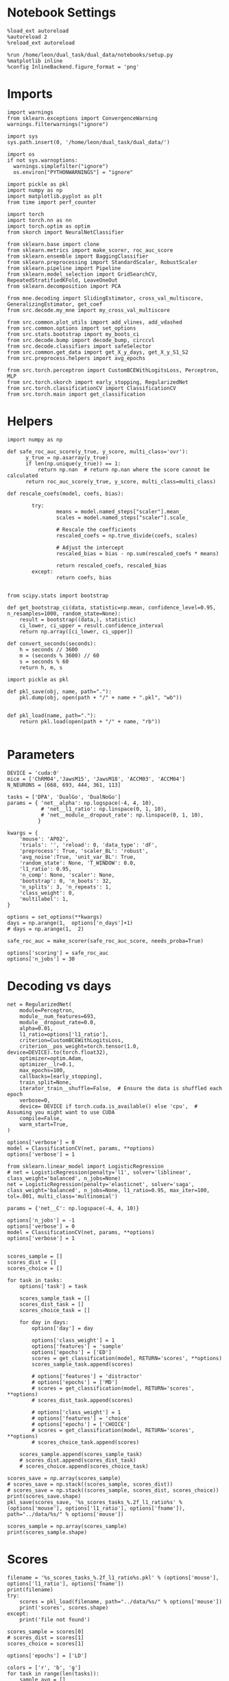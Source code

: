 #+STARTUP: fold
#+PROPERTY: header-args:ipython :results both :exports both :async yes :session decoder :kernel dual_data

* Notebook Settings

#+begin_src ipython
%load_ext autoreload
%autoreload 2
%reload_ext autoreload

%run /home/leon/dual_task/dual_data/notebooks/setup.py
%matplotlib inline
%config InlineBackend.figure_format = 'png'
#+end_src

#+RESULTS:
: The autoreload extension is already loaded. To reload it, use:
:   %reload_ext autoreload
: Python exe
: /home/leon/mambaforge/envs/dual_data/bin/python

* Imports

#+begin_src ipython
  import warnings
  from sklearn.exceptions import ConvergenceWarning
  warnings.filterwarnings("ignore")

  import sys
  sys.path.insert(0, '/home/leon/dual_task/dual_data/')

  import os
  if not sys.warnoptions:
    warnings.simplefilter("ignore")
    os.environ["PYTHONWARNINGS"] = "ignore"

  import pickle as pkl
  import numpy as np
  import matplotlib.pyplot as plt
  from time import perf_counter

  import torch
  import torch.nn as nn
  import torch.optim as optim
  from skorch import NeuralNetClassifier

  from sklearn.base import clone
  from sklearn.metrics import make_scorer, roc_auc_score
  from sklearn.ensemble import BaggingClassifier
  from sklearn.preprocessing import StandardScaler, RobustScaler
  from sklearn.pipeline import Pipeline
  from sklearn.model_selection import GridSearchCV, RepeatedStratifiedKFold, LeaveOneOut
  from sklearn.decomposition import PCA

  from mne.decoding import SlidingEstimator, cross_val_multiscore, GeneralizingEstimator, get_coef
  from src.decode.my_mne import my_cross_val_multiscore

  from src.common.plot_utils import add_vlines, add_vdashed
  from src.common.options import set_options
  from src.stats.bootstrap import my_boots_ci
  from src.decode.bump import decode_bump, circcvl
  from src.decode.classifiers import safeSelector
  from src.common.get_data import get_X_y_days, get_X_y_S1_S2
  from src.preprocess.helpers import avg_epochs
#+end_src

#+RESULTS:

#+begin_src ipython
from src.torch.perceptron import CustomBCEWithLogitsLoss, Perceptron, MLP
from src.torch.skorch import early_stopping, RegularizedNet
from src.torch.classificationCV import ClassificationCV
from src.torch.main import get_classification
#+end_src

#+RESULTS:

* Helpers

#+begin_src ipython :tangle ../src/torch/utils.py
import numpy as np

def safe_roc_auc_score(y_true, y_score, multi_class='ovr'):
      y_true = np.asarray(y_true)
      if len(np.unique(y_true)) == 1:
          return np.nan  # return np.nan where the score cannot be calculated
      return roc_auc_score(y_true, y_score, multi_class=multi_class)
#+end_src

#+RESULTS:

#+begin_src ipython :tangle ../src/torch/utils.py
  def rescale_coefs(model, coefs, bias):

          try:
                  means = model.named_steps["scaler"].mean_
                  scales = model.named_steps["scaler"].scale_

                  # Rescale the coefficients
                  rescaled_coefs = np.true_divide(coefs, scales)

                  # Adjust the intercept
                  rescaled_bias = bias - np.sum(rescaled_coefs * means)

                  return rescaled_coefs, rescaled_bias
          except:
                  return coefs, bias

#+end_src

#+RESULTS:

#+begin_src ipython :tangle ../src/torch/utils.py
  from scipy.stats import bootstrap

  def get_bootstrap_ci(data, statistic=np.mean, confidence_level=0.95, n_resamples=1000, random_state=None):
      result = bootstrap((data,), statistic)
      ci_lower, ci_upper = result.confidence_interval
      return np.array([ci_lower, ci_upper])
#+end_src

#+RESULTS:

#+begin_src ipython :tangle ../src/torch/utils.py
  def convert_seconds(seconds):
      h = seconds // 3600
      m = (seconds % 3600) // 60
      s = seconds % 60
      return h, m, s
#+end_src

#+RESULTS:

#+begin_src ipython :tangle ../src/torch/utils.py
  import pickle as pkl

  def pkl_save(obj, name, path="."):
      pkl.dump(obj, open(path + "/" + name + ".pkl", "wb"))


  def pkl_load(name, path="."):
      return pkl.load(open(path + "/" + name, "rb"))

#+end_src

#+RESULTS:

* Parameters

#+begin_src ipython
  DEVICE = 'cuda:0'
  mice = ['ChRM04','JawsM15', 'JawsM18', 'ACCM03', 'ACCM04']
  N_NEURONS = [668, 693, 444, 361, 113]

  tasks = ['DPA', 'DualGo', 'DualNoGo']
  params = { 'net__alpha': np.logspace(-4, 4, 10),
             # 'net__l1_ratio': np.linspace(0, 1, 10),
             # 'net__module__dropout_rate': np.linspace(0, 1, 10),
            }

  kwargs = {
      'mouse': 'AP02',
      'trials': '', 'reload': 0, 'data_type': 'dF',
      'preprocess': True, 'scaler_BL': 'robust',
      'avg_noise':True, 'unit_var_BL': True,
      'random_state': None, 'T_WINDOW': 0.0,
      'l1_ratio': 0.95,
      'n_comp': None, 'scaler': None,
      'bootstrap': 0, 'n_boots': 32,
      'n_splits': 3, 'n_repeats': 1,
      'class_weight': 0,
      'multilabel': 1,
  }

  options = set_options(**kwargs)
  days = np.arange(1,  options['n_days']+1)
  # days = np.arange(1,  2)

  safe_roc_auc = make_scorer(safe_roc_auc_score, needs_proba=True)

  options['scoring'] = safe_roc_auc
  options['n_jobs'] = 30
#+end_src

#+RESULTS:

* Decoding vs days

#+begin_src ipython
  net = RegularizedNet(
      module=Perceptron,
      module__num_features=693,
      module__dropout_rate=0.0,
      alpha=0.01,
      l1_ratio=options['l1_ratio'],
      criterion=CustomBCEWithLogitsLoss,
      criterion__pos_weight=torch.tensor(1.0, device=DEVICE).to(torch.float32),
      optimizer=optim.Adam,
      optimizer__lr=0.1,
      max_epochs=100,
      callbacks=[early_stopping],
      train_split=None,
      iterator_train__shuffle=False,  # Ensure the data is shuffled each epoch
      verbose=0,
      device= DEVICE if torch.cuda.is_available() else 'cpu',  # Assuming you might want to use CUDA
      compile=False,
      warm_start=True,
  )

  options['verbose'] = 0
  model = ClassificationCV(net, params, **options)
  options['verbose'] = 1
  #+end_src

#+RESULTS:

#+begin_src ipython
  from sklearn.linear_model import LogisticRegression
  # net = LogisticRegression(penalty='l1', solver='liblinear', class_weight='balanced', n_jobs=None)
  net = LogisticRegression(penalty='elasticnet', solver='saga', class_weight='balanced', n_jobs=None, l1_ratio=0.95, max_iter=100, tol=.001, multi_class='multinomial')

  params = {'net__C': np.logspace(-4, 4, 10)}

  options['n_jobs'] = -1
  options['verbose'] = 0
  model = ClassificationCV(net, params, **options)
  options['verbose'] = 1

#+end_src

#+RESULTS:

#+begin_src ipython
scores_sample = []
scores_dist = []
scores_choice = []

for task in tasks:
    options['task'] = task

    scores_sample_task = []
    scores_dist_task = []
    scores_choice_task = []

    for day in days:
        options['day'] = day

        options['class_weight'] = 1
        options['features'] = 'sample'
        options['epochs'] = ['ED']
        scores = get_classification(model, RETURN='scores', **options)
        scores_sample_task.append(scores)

        # options['features'] = 'distractor'
        # options['epochs'] = ['MD']
        # scores = get_classification(model, RETURN='scores', **options)
        # scores_dist_task.append(scores)

        # options['class_weight'] = 1
        # options['features'] = 'choice'
        # options['epochs'] = ['CHOICE']
        # scores = get_classification(model, RETURN='scores', **options)
        # scores_choice_task.append(scores)

    scores_sample.append(scores_sample_task)
    # scores_dist.append(scores_dist_task)
    # scores_choice.append(scores_choice_task)

scores_save = np.array(scores_sample)
# scores_save = np.stack((scores_sample, scores_dist))
# scores_save = np.stack((scores_sample, scores_dist, scores_choice))
print(scores_save.shape)
pkl_save(scores_save, '%s_scores_tasks_%.2f_l1_ratio%s' % (options['mouse'], options['l1_ratio'], options['fname']), path="../data/%s/" % options['mouse'])
    #+end_src

#+RESULTS:
#+begin_example
Loading files from /home/leon/dual_task/dual_data/data/AP02
PREPROCESSING: SCALER robust AVG MEAN False AVG NOISE True UNIT VAR True
DATA: FEATURES sample TASK DPA TRIALS  DAYS 1 LASER 0
X_S1 (12, 702, 115) X_S2 (12, 702, 115)
X_S3 (12, 702, 115) X_S4 (12, 702, 115)
X (48, 702, 115) y (48,)
Elapsed (with compilation) = 0h 0m 27s
Loading files from /home/leon/dual_task/dual_data/data/AP02
PREPROCESSING: SCALER robust AVG MEAN False AVG NOISE True UNIT VAR True
DATA: FEATURES sample TASK DPA TRIALS  DAYS 2 LASER 0
X_S1 (8, 702, 115) X_S2 (8, 702, 115)
X_S3 (8, 702, 115) X_S4 (8, 702, 115)
X (32, 702, 115) y (32,)
Elapsed (with compilation) = 0h 0m 22s
Loading files from /home/leon/dual_task/dual_data/data/AP02
PREPROCESSING: SCALER robust AVG MEAN False AVG NOISE True UNIT VAR True
DATA: FEATURES sample TASK DPA TRIALS  DAYS 3 LASER 0
X_S1 (8, 702, 115) X_S2 (8, 702, 115)
X_S3 (8, 702, 115) X_S4 (8, 702, 115)
X (32, 702, 115) y (32,)
Elapsed (with compilation) = 0h 0m 18s
Loading files from /home/leon/dual_task/dual_data/data/AP02
PREPROCESSING: SCALER robust AVG MEAN False AVG NOISE True UNIT VAR True
DATA: FEATURES sample TASK DPA TRIALS  DAYS 4 LASER 0
X_S1 (8, 702, 115) X_S2 (8, 702, 115)
X_S3 (8, 702, 115) X_S4 (8, 702, 115)
X (32, 702, 115) y (32,)
Elapsed (with compilation) = 0h 0m 22s
Loading files from /home/leon/dual_task/dual_data/data/AP02
PREPROCESSING: SCALER robust AVG MEAN False AVG NOISE True UNIT VAR True
DATA: FEATURES sample TASK DPA TRIALS  DAYS 5 LASER 0
X_S1 (8, 702, 115) X_S2 (8, 702, 115)
X_S3 (8, 702, 115) X_S4 (8, 702, 115)
X (32, 702, 115) y (32,)
Elapsed (with compilation) = 0h 0m 20s
Loading files from /home/leon/dual_task/dual_data/data/AP02
PREPROCESSING: SCALER robust AVG MEAN False AVG NOISE True UNIT VAR True
DATA: FEATURES sample TASK DPA TRIALS  DAYS 6 LASER 0
X_S1 (8, 702, 115) X_S2 (8, 702, 115)
X_S3 (8, 702, 115) X_S4 (8, 702, 115)
X (32, 702, 115) y (32,)
Elapsed (with compilation) = 0h 0m 22s
Loading files from /home/leon/dual_task/dual_data/data/AP02
PREPROCESSING: SCALER robust AVG MEAN False AVG NOISE True UNIT VAR True
DATA: FEATURES sample TASK DPA TRIALS  DAYS 7 LASER 0
X_S1 (8, 702, 115) X_S2 (8, 702, 115)
X_S3 (8, 702, 115) X_S4 (8, 702, 115)
X (32, 702, 115) y (32,)
Elapsed (with compilation) = 0h 0m 20s
Loading files from /home/leon/dual_task/dual_data/data/AP02
PREPROCESSING: SCALER robust AVG MEAN False AVG NOISE True UNIT VAR True
DATA: FEATURES sample TASK DPA TRIALS  DAYS 8 LASER 0
X_S1 (8, 702, 115) X_S2 (8, 702, 115)
X_S3 (8, 702, 115) X_S4 (8, 702, 115)
X (32, 702, 115) y (32,)
Elapsed (with compilation) = 0h 0m 20s
Loading files from /home/leon/dual_task/dual_data/data/AP02
PREPROCESSING: SCALER robust AVG MEAN False AVG NOISE True UNIT VAR True
DATA: FEATURES sample TASK DPA TRIALS  DAYS 9 LASER 0
X_S1 (8, 702, 115) X_S2 (8, 702, 115)
X_S3 (8, 702, 115) X_S4 (8, 702, 115)
X (32, 702, 115) y (32,)
Elapsed (with compilation) = 0h 0m 20s
Loading files from /home/leon/dual_task/dual_data/data/AP02
PREPROCESSING: SCALER robust AVG MEAN False AVG NOISE True UNIT VAR True
DATA: FEATURES sample TASK DPA TRIALS  DAYS 10 LASER 0
X_S1 (8, 702, 115) X_S2 (8, 702, 115)
X_S3 (8, 702, 115) X_S4 (8, 702, 115)
X (32, 702, 115) y (32,)
Elapsed (with compilation) = 0h 0m 21s
Loading files from /home/leon/dual_task/dual_data/data/AP02
PREPROCESSING: SCALER robust AVG MEAN False AVG NOISE True UNIT VAR True
DATA: FEATURES sample TASK DualGo TRIALS  DAYS 1 LASER 0
X_S1 (24, 702, 115) X_S2 (24, 702, 115)
X_S3 (24, 702, 115) X_S4 (24, 702, 115)
X (96, 702, 115) y (96,)
Elapsed (with compilation) = 0h 0m 35s
Loading files from /home/leon/dual_task/dual_data/data/AP02
PREPROCESSING: SCALER robust AVG MEAN False AVG NOISE True UNIT VAR True
DATA: FEATURES sample TASK DualGo TRIALS  DAYS 2 LASER 0
X_S1 (16, 702, 115) X_S2 (16, 702, 115)
X_S3 (16, 702, 115) X_S4 (16, 702, 115)
X (64, 702, 115) y (64,)
Elapsed (with compilation) = 0h 0m 28s
Loading files from /home/leon/dual_task/dual_data/data/AP02
PREPROCESSING: SCALER robust AVG MEAN False AVG NOISE True UNIT VAR True
DATA: FEATURES sample TASK DualGo TRIALS  DAYS 3 LASER 0
X_S1 (16, 702, 115) X_S2 (16, 702, 115)
X_S3 (16, 702, 115) X_S4 (16, 702, 115)
X (64, 702, 115) y (64,)
Elapsed (with compilation) = 0h 0m 29s
Loading files from /home/leon/dual_task/dual_data/data/AP02
PREPROCESSING: SCALER robust AVG MEAN False AVG NOISE True UNIT VAR True
DATA: FEATURES sample TASK DualGo TRIALS  DAYS 4 LASER 0
X_S1 (16, 702, 115) X_S2 (16, 702, 115)
X_S3 (16, 702, 115) X_S4 (16, 702, 115)
X (64, 702, 115) y (64,)
Elapsed (with compilation) = 0h 0m 27s
Loading files from /home/leon/dual_task/dual_data/data/AP02
PREPROCESSING: SCALER robust AVG MEAN False AVG NOISE True UNIT VAR True
DATA: FEATURES sample TASK DualGo TRIALS  DAYS 5 LASER 0
X_S1 (16, 702, 115) X_S2 (16, 702, 115)
X_S3 (16, 702, 115) X_S4 (16, 702, 115)
X (64, 702, 115) y (64,)
Elapsed (with compilation) = 0h 0m 27s
Loading files from /home/leon/dual_task/dual_data/data/AP02
PREPROCESSING: SCALER robust AVG MEAN False AVG NOISE True UNIT VAR True
DATA: FEATURES sample TASK DualGo TRIALS  DAYS 6 LASER 0
X_S1 (16, 702, 115) X_S2 (16, 702, 115)
X_S3 (16, 702, 115) X_S4 (16, 702, 115)
X (64, 702, 115) y (64,)
Elapsed (with compilation) = 0h 0m 31s
Loading files from /home/leon/dual_task/dual_data/data/AP02
PREPROCESSING: SCALER robust AVG MEAN False AVG NOISE True UNIT VAR True
DATA: FEATURES sample TASK DualGo TRIALS  DAYS 7 LASER 0
X_S1 (16, 702, 115) X_S2 (16, 702, 115)
X_S3 (16, 702, 115) X_S4 (16, 702, 115)
X (64, 702, 115) y (64,)
Elapsed (with compilation) = 0h 0m 27s
Loading files from /home/leon/dual_task/dual_data/data/AP02
PREPROCESSING: SCALER robust AVG MEAN False AVG NOISE True UNIT VAR True
DATA: FEATURES sample TASK DualGo TRIALS  DAYS 8 LASER 0
X_S1 (16, 702, 115) X_S2 (16, 702, 115)
X_S3 (16, 702, 115) X_S4 (16, 702, 115)
X (64, 702, 115) y (64,)
Elapsed (with compilation) = 0h 0m 27s
Loading files from /home/leon/dual_task/dual_data/data/AP02
PREPROCESSING: SCALER robust AVG MEAN False AVG NOISE True UNIT VAR True
DATA: FEATURES sample TASK DualGo TRIALS  DAYS 9 LASER 0
X_S1 (16, 702, 115) X_S2 (16, 702, 115)
X_S3 (16, 702, 115) X_S4 (16, 702, 115)
X (64, 702, 115) y (64,)
Elapsed (with compilation) = 0h 0m 27s
Loading files from /home/leon/dual_task/dual_data/data/AP02
PREPROCESSING: SCALER robust AVG MEAN False AVG NOISE True UNIT VAR True
DATA: FEATURES sample TASK DualGo TRIALS  DAYS 10 LASER 0
X_S1 (16, 702, 115) X_S2 (16, 702, 115)
X_S3 (16, 702, 115) X_S4 (16, 702, 115)
X (64, 702, 115) y (64,)
Elapsed (with compilation) = 0h 0m 27s
Loading files from /home/leon/dual_task/dual_data/data/AP02
PREPROCESSING: SCALER robust AVG MEAN False AVG NOISE True UNIT VAR True
DATA: FEATURES sample TASK DualNoGo TRIALS  DAYS 1 LASER 0
X_S1 (24, 702, 115) X_S2 (24, 702, 115)
X_S3 (24, 702, 115) X_S4 (24, 702, 115)
X (96, 702, 115) y (96,)
Elapsed (with compilation) = 0h 0m 35s
Loading files from /home/leon/dual_task/dual_data/data/AP02
PREPROCESSING: SCALER robust AVG MEAN False AVG NOISE True UNIT VAR True
DATA: FEATURES sample TASK DualNoGo TRIALS  DAYS 2 LASER 0
X_S1 (16, 702, 115) X_S2 (16, 702, 115)
X_S3 (16, 702, 115) X_S4 (16, 702, 115)
X (64, 702, 115) y (64,)
Elapsed (with compilation) = 0h 0m 31s
Loading files from /home/leon/dual_task/dual_data/data/AP02
PREPROCESSING: SCALER robust AVG MEAN False AVG NOISE True UNIT VAR True
DATA: FEATURES sample TASK DualNoGo TRIALS  DAYS 3 LASER 0
X_S1 (16, 702, 115) X_S2 (16, 702, 115)
X_S3 (16, 702, 115) X_S4 (16, 702, 115)
X (64, 702, 115) y (64,)
Elapsed (with compilation) = 0h 0m 30s
Loading files from /home/leon/dual_task/dual_data/data/AP02
PREPROCESSING: SCALER robust AVG MEAN False AVG NOISE True UNIT VAR True
DATA: FEATURES sample TASK DualNoGo TRIALS  DAYS 4 LASER 0
X_S1 (16, 702, 115) X_S2 (16, 702, 115)
X_S3 (16, 702, 115) X_S4 (16, 702, 115)
X (64, 702, 115) y (64,)
Elapsed (with compilation) = 0h 0m 27s
Loading files from /home/leon/dual_task/dual_data/data/AP02
PREPROCESSING: SCALER robust AVG MEAN False AVG NOISE True UNIT VAR True
DATA: FEATURES sample TASK DualNoGo TRIALS  DAYS 5 LASER 0
X_S1 (16, 702, 115) X_S2 (16, 702, 115)
X_S3 (16, 702, 115) X_S4 (16, 702, 115)
X (64, 702, 115) y (64,)
Elapsed (with compilation) = 0h 0m 27s
Loading files from /home/leon/dual_task/dual_data/data/AP02
PREPROCESSING: SCALER robust AVG MEAN False AVG NOISE True UNIT VAR True
DATA: FEATURES sample TASK DualNoGo TRIALS  DAYS 6 LASER 0
X_S1 (16, 702, 115) X_S2 (16, 702, 115)
X_S3 (16, 702, 115) X_S4 (16, 702, 115)
X (64, 702, 115) y (64,)
Elapsed (with compilation) = 0h 0m 24s
Loading files from /home/leon/dual_task/dual_data/data/AP02
PREPROCESSING: SCALER robust AVG MEAN False AVG NOISE True UNIT VAR True
DATA: FEATURES sample TASK DualNoGo TRIALS  DAYS 7 LASER 0
X_S1 (16, 702, 115) X_S2 (16, 702, 115)
X_S3 (16, 702, 115) X_S4 (16, 702, 115)
X (64, 702, 115) y (64,)
Elapsed (with compilation) = 0h 0m 27s
Loading files from /home/leon/dual_task/dual_data/data/AP02
PREPROCESSING: SCALER robust AVG MEAN False AVG NOISE True UNIT VAR True
DATA: FEATURES sample TASK DualNoGo TRIALS  DAYS 8 LASER 0
X_S1 (16, 702, 115) X_S2 (16, 702, 115)
X_S3 (16, 702, 115) X_S4 (16, 702, 115)
X (64, 702, 115) y (64,)
Elapsed (with compilation) = 0h 0m 24s
Loading files from /home/leon/dual_task/dual_data/data/AP02
PREPROCESSING: SCALER robust AVG MEAN False AVG NOISE True UNIT VAR True
DATA: FEATURES sample TASK DualNoGo TRIALS  DAYS 9 LASER 0
X_S1 (16, 702, 115) X_S2 (16, 702, 115)
X_S3 (16, 702, 115) X_S4 (16, 702, 115)
X (64, 702, 115) y (64,)
Elapsed (with compilation) = 0h 0m 29s
Loading files from /home/leon/dual_task/dual_data/data/AP02
PREPROCESSING: SCALER robust AVG MEAN False AVG NOISE True UNIT VAR True
DATA: FEATURES sample TASK DualNoGo TRIALS  DAYS 10 LASER 0
X_S1 (16, 702, 115) X_S2 (16, 702, 115)
X_S3 (16, 702, 115) X_S4 (16, 702, 115)
X (64, 702, 115) y (64,)
Elapsed (with compilation) = 0h 0m 27s
(3, 10, 3, 115)
#+end_example

    #+begin_src ipython
scores_sample = np.array(scores_sample)
print(scores_sample.shape)
    #+end_src

#+RESULTS:
: (3, 10, 3, 115)

* Scores

 #+begin_src ipython
  filename = '%s_scores_tasks_%.2f_l1_ratio%s.pkl' % (options['mouse'], options['l1_ratio'], options['fname'])
  print(filename)
  try:
      scores = pkl_load(filename, path="../data/%s/" % options['mouse'])
      print('scores', scores.shape)
  except:
      print('file not found')
#+end_src

#+RESULTS:
: 4f7f4b93-3435-42fd-9e32-b6f6473af533

#+begin_src ipython
  scores_sample = scores[0]
  # scores_dist = scores[1]
  scores_choice = scores[1]
    #+end_src

#+RESULTS:
: da63f3d2-747f-43ef-9a4f-38ccf1cccf1e

  #+begin_src ipython
      options['epochs'] = ['LD']

      colors = ['r', 'b', 'g']
      for task in range(len(tasks)):
          sample_avg = []
          sample_ci = []
          for i in range(options['n_days']):
              sample_epoch = avg_epochs(scores_sample[task][i], **options)
              sample_avg.append(sample_epoch.mean(0))
              sample_ci.append(get_bootstrap_ci(sample_epoch))

          sample_avg = np.array(sample_avg)
          sample_ci = np.array(sample_ci).T

          plt.plot(np.arange(1, options['n_days']+1), sample_avg, '-o', label='%s' % options['tasks'][task], color=colors[task])
          plt.fill_between(np.arange(1, options['n_days']+1), sample_ci[0], sample_ci[1], color=colors[task], alpha=0.1)

      plt.axhline(y=0.5, color='k', linestyle='--')

      plt.legend(fontsize=10)
      plt.xticks(np.arange(1, options['n_days']+1))
      plt.yticks([0.4, 0.6, 0.8, 1.0])
      plt.xlabel('Day')
      plt.ylabel('Sample Score')
      plt.savefig('%s_scores_avg.svg' % options['mouse'], dpi=300)
      plt.show()
#+end_src

#+RESULTS:
[[./.ob-jupyter/c235122dfdf2db929a5b6f8cb619100b2f1d4f91.png]]

#+begin_src ipython
  options['epochs'] = ['LD']
  for task in range(len(tasks)):
      dist_avg = []
      dist_ci = []
      for i in range(options['n_days']):
          dist_epoch = avg_epochs(scores_dist[task][i], **options)
          dist_avg.append(np.nanmean(dist_epoch, axis=0))
          dist_ci.append(get_bootstrap_ci(dist_epoch))

      dist_avg = np.array(dist_avg)
      dist_ci = np.array(dist_ci).T

      plt.plot(np.arange(1, options['n_days']+1), dist_avg, '-o', label='%s' % options['tasks'][task], color=colors[task])
      plt.fill_between(np.arange(1, options['n_days']+1), dist_ci[0], dist_ci[1], color=colors[task], alpha=0.1)
  plt.axhline(y=0.5, color='k', linestyle='--')

  plt.legend(fontsize=10)
  plt.xticks(np.arange(1, options['n_days']+1))
  plt.yticks([0.4, 0.6, 0.8, 1.0])
  plt.xlabel('Day')
  plt.ylabel('Dist Score')
  plt.savefig('%s_scores_avg.svg' % options['mouse'], dpi=300)
  plt.show()

#+end_src

#+RESULTS:
: 0f73b541-a712-4919-a873-feb9457c9d18

#+begin_src ipython
  options['epochs'] = ['LD']
  for task in range(len(tasks)):
      choice_avg = []
      choice_ci = []
      for i in range(options['n_days']):
          choice_epoch = avg_epochs(scores_choice[task][i], **options)
          choice_avg.append(np.nanmean(choice_epoch, axis=0))
          choice_ci.append(get_bootstrap_ci(choice_epoch))

      choice_avg = np.array(choice_avg)
      choice_ci = np.array(choice_ci).T

      plt.plot(np.arange(1, options['n_days']+1), choice_avg, '-o', label='%s' % options['tasks'][task], color=colors[task])
      plt.fill_between(np.arange(1, options['n_days']+1), choice_ci[0], choice_ci[1], color=colors[task], alpha=0.1)
  plt.axhline(y=0.5, color='k', linestyle='--')

  plt.legend(fontsize=10)
  plt.xticks(np.arange(1, options['n_days']+1))
  plt.yticks([0.4, 0.6, 0.8, 1.0])
  plt.xlabel('Day')
  plt.ylabel('Choice Score')
  plt.savefig('%s_scores_avg.svg' % options['mouse'], dpi=300)
  plt.show()
#+end_src

#+RESULTS:
: 65f3cddb-577d-4349-940b-0957197a5931

* Scores mice

#+begin_src ipython
  mice = ['ChRM04','JawsM15', 'JawsM18', 'ACCM03', 'ACCM04']
  # mice = ['JawsM15', 'JawsM18']
  mouse = 'JawsM15'

  l1_ratio = 0.95

  tasks = ['DPA', 'DualGo', 'DualNoGo']
  N_NEURONS = [668, 693, 444, 361, 113]

  kwargs = {
      'mouse': 'ACCM03',
      'trials': '', 'reload': 0, 'data_type': 'dF', 'preprocess': False,
      'scaler_BL': 'robust', 'avg_noise':True, 'unit_var_BL':False,
      'random_state': None, 'T_WINDOW': 0.0,
      'l1_ratio': 0.95,
  }

  options = set_options(**options)
  fname = options['fname']
  print(fname)
#+end_src

#+RESULTS:
: 45e9ef53-b77c-4617-9d1d-8bf22285c2bb

#+begin_src ipython
  scores_mice = []

  for mouse in mice:
      filename = '%s_scores_tasks_%.2f_l1_ratio%s.pkl' % (mouse, l1_ratio, fname)
      print(filename)
      try:
          scores = pkl_load(filename, path="../data/%s/" % mouse)
          print('scores', scores.shape)
          scores_mice.append(scores)
      except:
          print('file not found')
          scores_mice.append(np.nan * np.ones((3, 6, 2, 84)))
#+end_src

#+RESULTS:
: 6274a70c-cc37-4ef0-b4af-46358824d9fd

#+begin_src ipython
  colors = ['r', 'b', 'g']
  options = set_options(**kwargs)
  options['T_WINDOW'] = 0
  options['epochs'] = ['POST_DIST']

  for task in range(3):
    sample_mice = []
    for i in range(len(mice)):
        scores_sample = scores_mice[i][0][task]
        sample_avg = []
        # sample_ci = []
        for j in range(scores_sample.shape[0]):
            sample_epoch = avg_epochs(scores_sample[j], **options)
            sample_avg.append(sample_epoch.mean(0))
            # sample_ci.append(get_bootstrap_ci(sample_epoch))

        sample_avg = np.array(sample_avg)
        while sample_avg.shape[0] !=6:
            sample_avg = np.append(sample_avg, np.nan)

        sample_mice.append(sample_avg)

    sample_mice = np.array(sample_mice)
    sample_ci = get_bootstrap_ci(sample_mice)
    sample_ci_last = get_bootstrap_ci(sample_mice[:3][-1])
    sample_ci[0][-1] = sample_ci_last[0]
    sample_ci[1][-1] = sample_ci_last[1]

    plt.plot(np.arange(1, 7), np.nanmean(sample_mice, 0), '-o', label='%s' % options['tasks'][task], color=colors[task])
    plt.fill_between(np.arange(1, 7), sample_ci[0], sample_ci[1], color=colors[task], alpha=0.05)
    plt.axhline(y=0.5, color='k', linestyle='--')
  plt.legend(fontsize=16, frameon=0)
  plt.xlabel('Day')
  plt.ylabel('Sample Score')
  plt.xticks(np.arange(1,7))
  plt.yticks([0.5, 0.6, 0.7, 0.8])
  plt.savefig('./figs/mice_scores_tasks_sample%s.svg' % fname, dpi=300)

  plt.show()
#+end_src

#+RESULTS:
: 55ea4658-ef27-4f66-96c3-ea3c7d373ceb

#+begin_src ipython
  colors = ['r', 'b', 'g']
  options = set_options(**kwargs)
  options['T_WINDOW'] = 0
  options['epochs'] = ['ED']

  for task in range(3):
    choice_mice = []
    for i in range(len(mice)):
        scores_choice = scores_mice[i][1][task]
        choice_avg = []
        for j in range(scores_choice.shape[0]):
            choice_epoch = avg_epochs(scores_choice[j], **options)
            choice_avg.append(choice_epoch.mean(0))

        choice_avg = np.array(choice_avg)
        while choice_avg.shape[0] !=6:
            choice_avg = np.append(choice_avg, np.nan)
        choice_mice.append(choice_avg)

    choice_mice = np.array(choice_mice)
    choice_ci = get_bootstrap_ci(choice_mice)
    choice_ci_last = get_bootstrap_ci(choice_mice[:3][-1])
    choice_ci[0][-1] = choice_ci_last[0]
    choice_ci[1][-1] = choice_ci_last[1]

    plt.plot(np.arange(1, 7), np.nanmean(choice_mice, 0), '-o', label='%s' % options['tasks'][task], color=colors[task])
    plt.fill_between(np.arange(1, 7), choice_ci[0], choice_ci[1], color=colors[task], alpha=0.05)
    plt.axhline(y=0.5, color='k', linestyle='--')
  plt.legend(fontsize=16, frameon=0)
  plt.xlabel('Day')
  plt.ylabel('Choice Score')
  plt.xticks(np.arange(1,7))
  plt.yticks([0.5, 0.6, 0.7, 0.8])
  plt.savefig('./figs/mice_scores_tasks_choice%s.svg' % fname, dpi=300)

  plt.show()
#+end_src

#+RESULTS:
: 5f07f196-f629-4707-9a3f-b8c2870290a5


#+begin_src ipython

#+end_src

#+RESULTS:
: 9b541ac4-1227-418a-86ad-c4ed72fddb27

